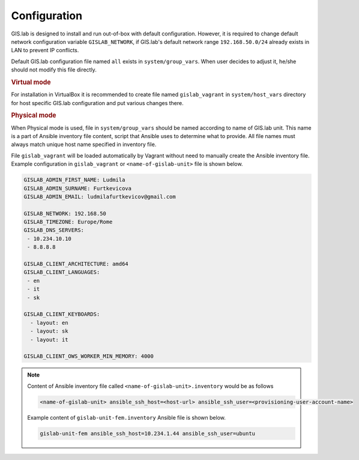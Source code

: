 .. _configuration:
 
*************
Configuration
*************

GIS.lab is designed to install and run out-of-box with default
configuration. However, it is required to change default network
configuration variable ``GISLAB_NETWORK``, if GIS.lab's default network
range ``192.168.50.0/24`` already exists in LAN to prevent IP conflicts.

Default GIS.lab configuration file named ``all`` exists in ``system/group_vars``.
When user decides to adjust it, he/she should not modify this file
directly. 

.. rubric:: Virtual mode

For installation in VirtualBox it is recommended to create file
named ``gislab_vagrant`` in ``system/host_vars`` directory for host specific 
GIS.lab configuration and put various changes there. 

.. rubric:: Physical mode

When Physical mode is used, file in ``system/group_vars`` should
be named according to name of GIS.lab unit. This name is a part 
of Ansible inventory file content, script that Ansible uses
to determine what to provide. All file names must always match unique 
host name specified in inventory file.

File ``gislab_vagrant`` will be loaded automatically by Vagrant 
without need to manually create the Ansible inventory file. Example 
configuration in ``gislab_vagrant`` or ``<name-of-gislab-unit>``
file is shown below.

.. code:: sh

   GISLAB_ADMIN_FIRST_NAME: Ludmila
   GISLAB_ADMIN_SURNAME: Furtkevicova
   GISLAB_ADMIN_EMAIL: ludmilafurtkevicov@gmail.com

   GISLAB_NETWORK: 192.168.50
   GISLAB_TIMEZONE: Europe/Rome
   GISLAB_DNS_SERVERS:
    - 10.234.10.10
    - 8.8.8.8
   
   GISLAB_CLIENT_ARCHITECTURE: amd64
   GISLAB_CLIENT_LANGUAGES:
    - en
    - it
    - sk
   
   GISLAB_CLIENT_KEYBOARDS:
     - layout: en
     - layout: sk
     - layout: it
   
   GISLAB_CLIENT_OWS_WORKER_MIN_MEMORY: 4000

.. note:: Content of Ansible inventory file called ``<name-of-gislab-unit>.inventory`` 
   would be as follows
 
   .. code:: sh
      
      <name-of-gislab-unit> ansible_ssh_host=<host-url> ansible_ssh_user=<provisioning-user-account-name>

   Example content of ``gislab-unit-fem.inventory`` Ansible file is shown below.

   .. code:: sh
      
      gislab-unit-fem ansible_ssh_host=10.234.1.44 ansible_ssh_user=ubuntu
